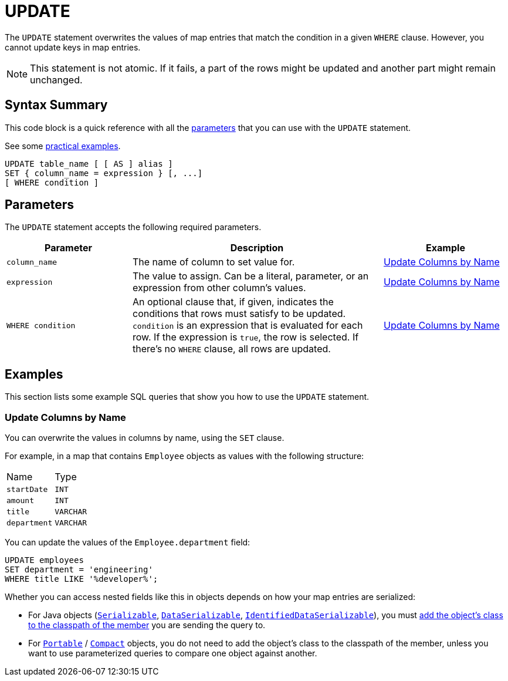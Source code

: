 = UPDATE
:description: The UPDATE statement overwrites the values of map entries that match the condition in a given WHERE clause.

The `UPDATE` statement overwrites the values of map entries that match the condition in a given `WHERE` clause. However, you cannot update keys in map entries.

NOTE: This statement is not atomic. If it fails, a part of the rows might be updated and another part might remain unchanged.

== Syntax Summary

This code block is a quick reference with all the <<parameters, parameters>> that you can use with the `UPDATE` statement.

See some <<examples, practical examples>>.

[source,sql]
----
UPDATE table_name [ [ AS ] alias ]
SET { column_name = expression } [, ...]
[ WHERE condition ]
----

== Parameters

The `UPDATE` statement accepts the following required parameters.

[cols="1a,2a,1a"]
|===
|Parameter | Description | Example

|`column_name`
|The name of column to set value for.
|<<update-columns-by-name, Update Columns by Name>>

|`expression`
|The value to assign. Can be a literal, parameter, or an expression from other column's values.
|<<update-columns-by-name, Update Columns by Name>>


| `WHERE condition`
|An optional clause that, if given, indicates the conditions that rows must satisfy to be updated. `condition` is an expression that is evaluated for each row. If the expression is `true`, the row is selected. If there's no `WHERE` clause, all rows are updated.
|<<update-columns-by-name, Update Columns by Name>>
|===

== Examples

This section lists some example SQL queries that show you how to use the `UPDATE` statement.

=== Update Columns by Name

You can overwrite the values in columns by name, using the `SET` clause.

For example, in a map that contains `Employee` objects as values with the following structure:

[cols="1,1"]
|===
| Name
| Type

|`startDate`
|`INT`

|`amount`
|`INT`

|`title`
|`VARCHAR`

|`department`
|`VARCHAR`
|===

You can update the values of the `Employee.department` field:

[source,sql]
----
UPDATE employees
SET department = 'engineering'
WHERE title LIKE '%developer%';
----

Whether you can access nested fields like this in objects depends on how your map entries are serialized:

- For Java objects (xref:serialization:implementing-java-serializable.adoc[`Serializable`], xref:serialization:implementing-dataserializable.adoc[`DataSerializable`], xref:serialization:implementing-java-serializable.adoc#identifieddataserializable[`IdentifiedDataSerializable`]), you must xref:clusters:deploying-code-on-member.adoc[add the object's class to the classpath of the member] you are sending the query to.

- For xref:serialization:implementing-portable-serialization.adoc[`Portable`] / xref:serialization:compact-serialization.adoc[`Compact`] objects, you do not need to add the object's class to the classpath of the member, unless you want to use parameterized queries to compare one object against another.
